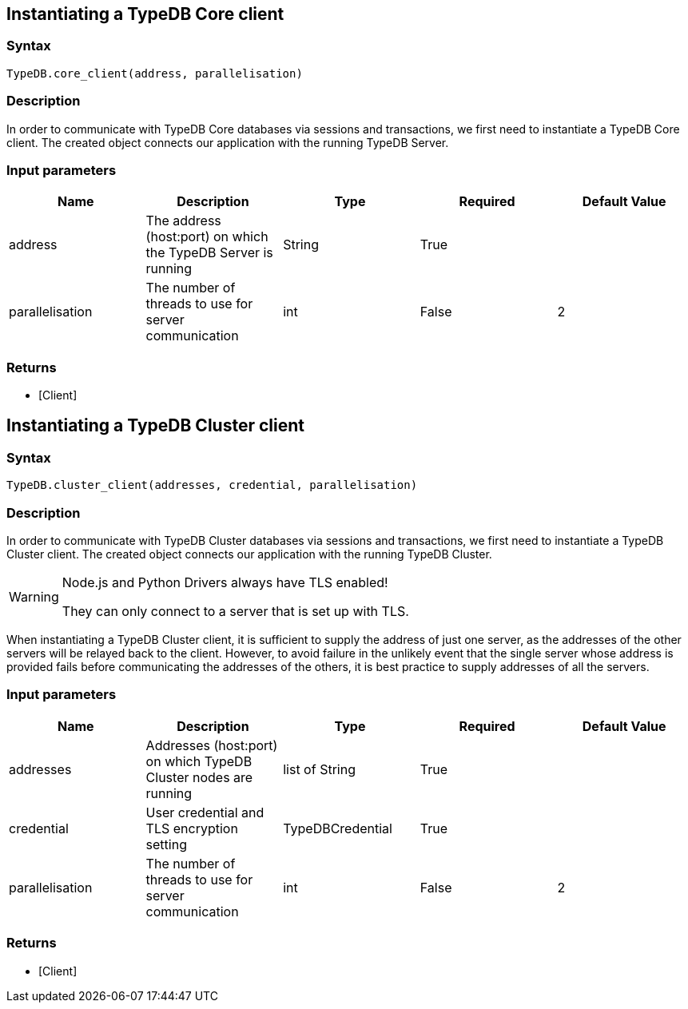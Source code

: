 == Instantiating a TypeDB Core client

=== Syntax

[source,python]
----
TypeDB.core_client(address, parallelisation)
----

=== Description

In order to communicate with TypeDB Core databases via sessions and transactions, we first need to instantiate a TypeDB Core client.
The created object connects our application with the running TypeDB Server.

=== Input parameters

[options="header"]
|===
|Name |Description |Type |Required |Default Value
| address | The address (host:port) on which the TypeDB Server is running | String | True |  
| parallelisation | The number of threads to use for server communication | int | False | 2
|===

=== Returns

* [Client] 

== Instantiating a TypeDB Cluster client

=== Syntax

[source,python]
----
TypeDB.cluster_client(addresses, credential, parallelisation)
----

=== Description

In order to communicate with TypeDB Cluster databases via sessions and transactions, we first need to instantiate a
TypeDB Cluster client.
The created object connects our application with the running TypeDB Cluster.

[WARNING]
====
Node.js and Python Drivers always have TLS enabled!

They can only connect to a server that is set up with TLS.
====

When instantiating a TypeDB Cluster client, it is sufficient to supply the address of just one server, as the
addresses of the other servers will be relayed back to the client. However, to avoid failure in the unlikely
event that the single server whose address is provided fails before communicating the addresses of the others,
it is best practice to supply addresses of all the servers.

=== Input parameters

[options="header"]
|===
|Name |Description |Type |Required |Default Value
| addresses | Addresses (host:port) on which TypeDB Cluster nodes are running | list of String | True |  
| credential | User credential and TLS encryption setting | TypeDBCredential | True |  
| parallelisation | The number of threads to use for server communication | int | False | 2
|===

=== Returns

* [Client] 

